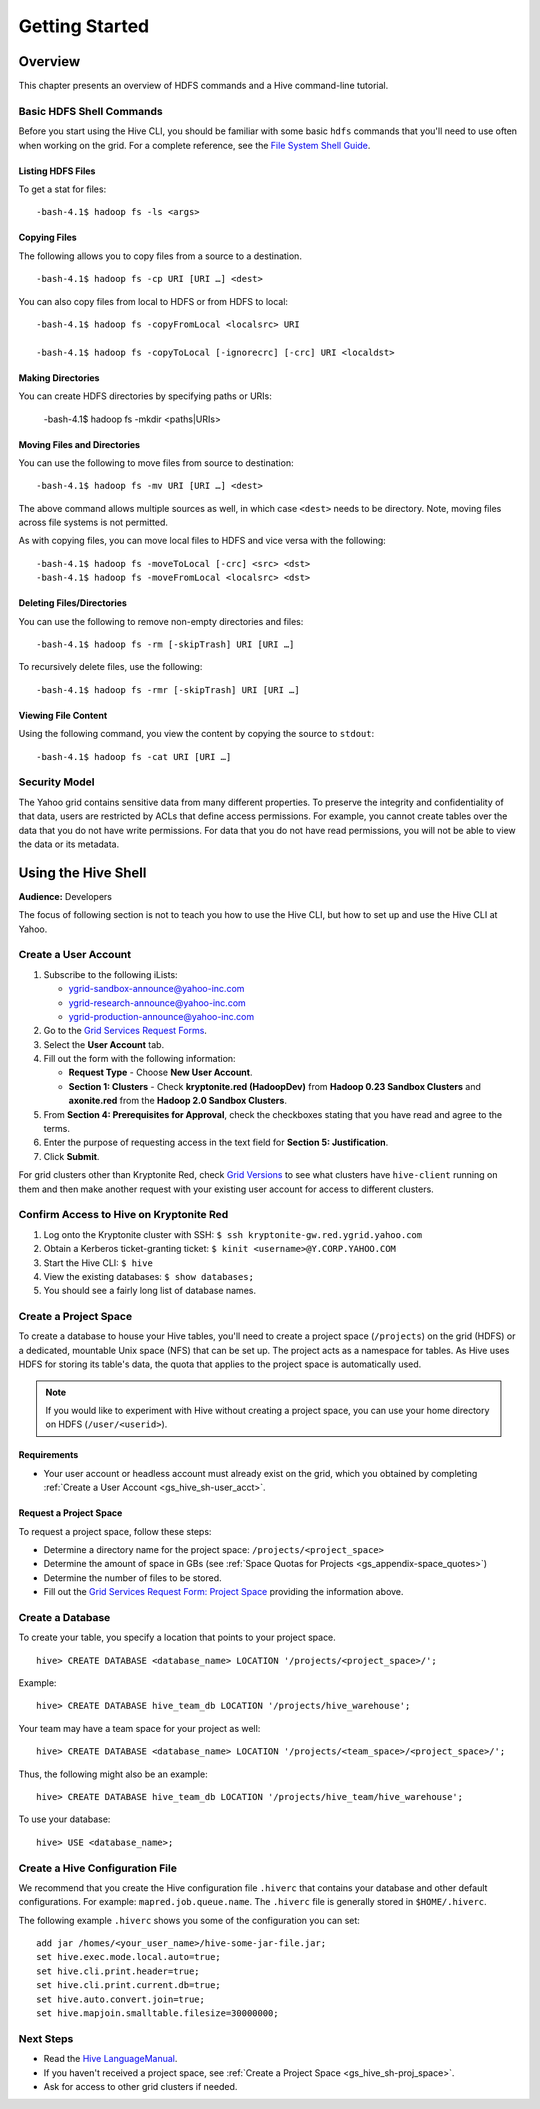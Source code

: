 ===============
Getting Started
===============

.. _hive_getting_started-overview:

Overview
========

This chapter presents an overview of HDFS commands and a Hive command-line tutorial.

.. _hive_overvew-shell_cmds:

Basic HDFS Shell Commands
-------------------------

Before you start using the Hive CLI, you should be familiar
with some basic ``hdfs`` commands that you'll need to use often
when working on the grid. For a complete reference, see 
the `File System Shell Guide <http://archive.cloudera.com/cdh/3/hadoop/file_system_shell.html>`_.

Listing HDFS Files
##################

To get a stat for files::

    -bash-4.1$ hadoop fs -ls <args>

Copying Files
#############

The following allows you to copy files from a source to a destination.

::

    -bash-4.1$ hadoop fs -cp URI [URI …] <dest>

You can also copy files from local to HDFS or from HDFS to local::

    -bash-4.1$ hadoop fs -copyFromLocal <localsrc> URI 

    -bash-4.1$ hadoop fs -copyToLocal [-ignorecrc] [-crc] URI <localdst>

Making Directories
##################

You can create HDFS directories by specifying paths or URIs:

    -bash-4.1$ hadoop fs -mkdir <paths|URIs> 

Moving Files and Directories
############################

You can use the following to move files from source to destination::

    -bash-4.1$ hadoop fs -mv URI [URI …] <dest>


The above command allows multiple sources as well, in which case ``<dest>`` needs to be directory. 
Note, moving files across file systems is not permitted. 

As with copying files, you can move local files to HDFS and vice versa with the following::

    -bash-4.1$ hadoop fs -moveToLocal [-crc] <src> <dst>
    -bash-4.1$ hadoop fs -moveFromLocal <localsrc> <dst>


Deleting Files/Directories
##########################

You can use the following to remove non-empty directories and files::

    -bash-4.1$ hadoop fs -rm [-skipTrash] URI [URI …]

To recursively delete files, use the following::

    -bash-4.1$ hadoop fs -rmr [-skipTrash] URI [URI …]

Viewing File Content
####################

Using the following command, you view the content by copying the source to ``stdout``::

    -bash-4.1$ hadoop fs -cat URI [URI …]


.. _hive_overvew-security:

Security Model
--------------

The Yahoo grid contains sensitive data from many different properties. 
To preserve the integrity and confidentiality of that data, users are restricted
by ACLs that define access permissions. For example, you cannot
create tables over the data that you do not have write permissions. For 
data that you do not have read permissions, you will not be able to view the
data or its metadata.


.. _hive_getting_started-using_hive:

Using the Hive Shell
====================

**Audience:** Developers

The focus of following section is not to teach you how to use the Hive CLI, but how
to set up and use the Hive CLI at Yahoo.

.. _gs_hive_sh-user_acct:

Create a User Account
---------------------

#. Subscribe to the following iLists: 

   - ygrid-sandbox-announce@yahoo-inc.com
   - ygrid-research-announce@yahoo-inc.com
   - ygrid-production-announce@yahoo-inc.com
#. Go to the `Grid Services Request Forms <http://adm005.ygrid.corp.bf1.yahoo.com:9999/grid_forms/main.php>`_.
#. Select the **User Account** tab.
#. Fill out the form with the following information:

   - **Request Type** - Choose **New User Account**.
   - **Section 1: Clusters** - Check **kryptonite.red (HadoopDev)** from **Hadoop 0.23 Sandbox Clusters**
     and **axonite.red** from the **Hadoop 2.0 Sandbox Clusters**.
#. From **Section 4: Prerequisites for Approval**, check the checkboxes stating that you
   have read and agree to the terms.
#. Enter the purpose of requesting access in the text field for **Section 5: Justification**.
#. Click **Submit**.

For grid clusters other than Kryptonite Red, check `Grid Versions <http://wiki.corp.yahoo.com/view/Grid/GridVersions>`_
to see what clusters have ``hive-client`` running on them and then make another
request with your existing user account for access to different clusters.

.. _gs_hive_sh-confirm_access:

Confirm Access to Hive on Kryptonite Red
----------------------------------------

#. Log onto the Kryptonite cluster with SSH: ``$ ssh kryptonite-gw.red.ygrid.yahoo.com``
#. Obtain a Kerberos ticket-granting ticket: ``$ kinit <username>@Y.CORP.YAHOO.COM``
#. Start the Hive CLI: ``$ hive``
#. View the existing databases: ``$ show databases;``
#. You should see a fairly long list of database names. 

.. _gs_hive_sh-proj_space:

Create a Project Space
----------------------

To create a database to house your Hive tables, you'll need to create a project space (``/projects``) 
on the grid (HDFS) or a dedicated, mountable Unix space (NFS) that can be set up. The project
acts as a namespace for tables. As Hive uses HDFS for storing its table's data, the quota 
that applies to the project space is automatically used. 

.. note:: If you would like to experiment with Hive without creating a project space, you can 
          use your home directory on HDFS (``/user/<userid>``).

.. _proj_space-req:

Requirements
############

- Your user account or headless account must already exist on the grid, which you
  obtained by completing  :ref:`Create a User Account <gs_hive_sh-user_acct>`.

.. _proj_space-req:

Request a Project Space
#######################

To request a project space, follow these steps:

- Determine a directory name for the project space: ``/projects/<project_space>``
- Determine the amount of space in GBs (see :ref:`Space Quotas for Projects <gs_appendix-space_quotes>`)
- Determine the number of files to be stored.
- Fill out the `Grid Services Request Form: Project Space <http://adm005.ygrid.corp.bf1.yahoo.com:9999/grid_forms/main.php>`_
  providing the information above.

.. _gs_hive_sh-db:

Create a Database
-----------------

To create your table, you specify a location that points to your project space.

::

    hive> CREATE DATABASE <database_name> LOCATION '/projects/<project_space>/';

Example::

    hive> CREATE DATABASE hive_team_db LOCATION '/projects/hive_warehouse';

Your team may have a team space for your project as well::

    hive> CREATE DATABASE <database_name> LOCATION '/projects/<team_space>/<project_space>/';

Thus, the following might also be an example::

    hive> CREATE DATABASE hive_team_db LOCATION '/projects/hive_team/hive_warehouse';

To use your database::

    hive> USE <database_name>;

.. _gs_hive_sh-config:

Create a Hive Configuration File
--------------------------------

We recommend that you create the Hive configuration file ``.hiverc`` that contains
your database and other default configurations. For example: ``mapred.job.queue.name``.
The ``.hiverc`` file is generally stored in ``$HOME/.hiverc``.

The following example ``.hiverc`` shows you some of the configuration you can set:

:: 

   add jar /homes/<your_user_name>/hive-some-jar-file.jar;
   set hive.exec.mode.local.auto=true;
   set hive.cli.print.header=true;
   set hive.cli.print.current.db=true;
   set hive.auto.convert.join=true;
   set hive.mapjoin.smalltable.filesize=30000000;

.. _gs_hive_sh-next:


Next Steps
----------

- Read the `Hive LanguageManual <https://cwiki.apache.org/confluence/display/Hive/LanguageManual>`_.
- If you haven't received a project space, see :ref:`Create a Project Space <gs_hive_sh-proj_space>`.
- Ask for access to other grid clusters if needed.

